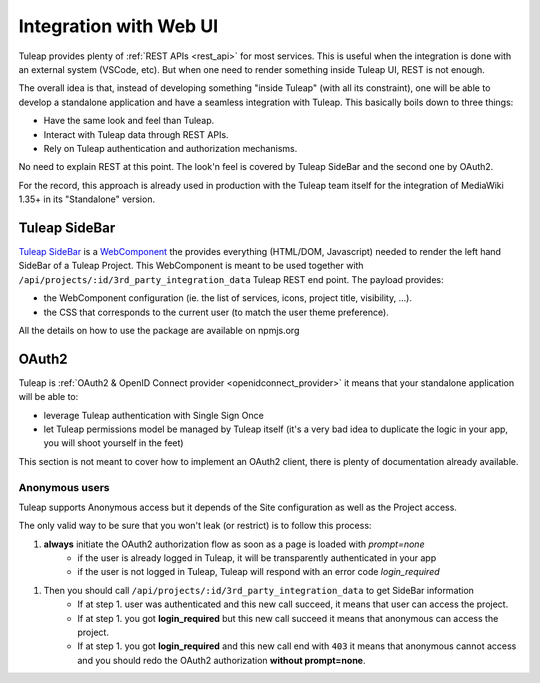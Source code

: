 Integration with Web UI
=======================

Tuleap provides plenty of :ref:`REST APIs <rest_api>` for most services. This is useful when the integration is done
with an external system (VSCode, etc). But when one need to render something inside Tuleap UI, REST is not enough.

The overall idea is that, instead of developing something "inside Tuleap" (with all its constraint), one will be able
to develop a standalone application and have a seamless integration with Tuleap. This basically boils down to three things:

* Have the same look and feel than Tuleap.
* Interact with Tuleap data through REST APIs.
* Rely on Tuleap authentication and authorization mechanisms.

No need to explain REST at this point. The look'n feel is covered by Tuleap SideBar and the second one by OAuth2.

For the record, this approach is already used in production with the Tuleap team itself for the integration of MediaWiki 1.35+
in its "Standalone" version.

Tuleap SideBar
--------------

`Tuleap SideBar <https://www.npmjs.com/package/@tuleap/project-sidebar>`_ is a `WebComponent <https://www.webcomponents.org/introduction>`_
the provides everything (HTML/DOM, Javascript) needed to render the left hand SideBar of a Tuleap Project. This WebComponent is meant
to be used together with ``/api/projects/:id/3rd_party_integration_data`` Tuleap REST end point. The payload provides:

- the WebComponent configuration (ie. the list of services, icons, project title, visibility, ...).
- the CSS that corresponds to the current user (to match the user theme preference).

All the details on how to use the package are available on npmjs.org

.. figure:: ../images/developer-guide/demo-sidebar.png
    :align: center
    :alt: Rendering of Tuleap SideBar WebComponent
    :name: Rendering of Tuleap SideBar WebComponent

OAuth2
------

Tuleap is :ref:`OAuth2 & OpenID Connect provider <openidconnect_provider>` it means that your standalone application will be able to:

- leverage Tuleap authentication with Single Sign Once
- let Tuleap permissions model be managed by Tuleap itself (it's a very bad idea to duplicate the logic in your app, you will shoot yourself in the feet)

This section is not meant to cover how to implement an OAuth2 client, there is plenty of
documentation already available.

Anonymous users
```````````````

Tuleap supports Anonymous access but it depends of the Site configuration as well as the Project access.

The only valid way to be sure that you won't leak (or restrict) is to follow this process:

1. **always** initiate the OAuth2 authorization flow as soon as a page is loaded with `prompt=none`
    * if the user is already logged in Tuleap, it will be transparently authenticated in your app
    * if the user is not logged in Tuleap, Tuleap will respond with an error code `login_required`
1. Then you should call ``/api/projects/:id/3rd_party_integration_data`` to get SideBar information
    * If at step 1. user was authenticated and this new call succeed, it means that user can access the project.
    * If at step 1. you got **login_required** but this new call succeed it means that anonymous can access the project.
    * If at step 1. you got **login_required** and this new call end with ``403`` it means that anonymous cannot access and you should redo the OAuth2 authorization **without prompt=none**.

